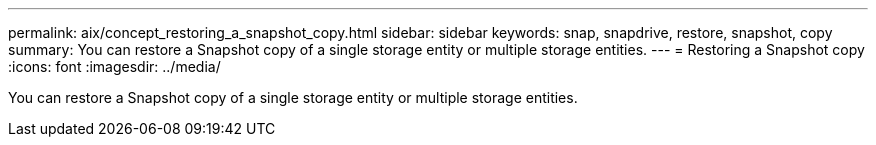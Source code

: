 ---
permalink: aix/concept_restoring_a_snapshot_copy.html
sidebar: sidebar
keywords: snap, snapdrive, restore, snapshot, copy
summary: You can restore a Snapshot copy of a single storage entity or multiple storage entities.
---
= Restoring a Snapshot copy
:icons: font
:imagesdir: ../media/

[.lead]
You can restore a Snapshot copy of a single storage entity or multiple storage entities.

